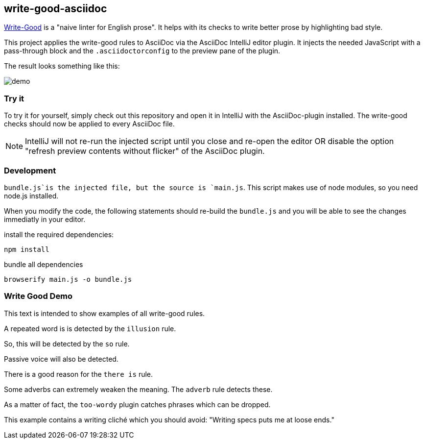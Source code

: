 == write-good-asciidoc

https://github.com/btford/write-good[Write-Good] is a "naive linter for English prose".
It helps with its checks to write better prose by highlighting bad style.

This project applies the write-good rules to AsciiDoc via the AsciiDoc IntelliJ editor plugin.
It injects the needed JavaScript with a pass-through block and the `.asciidoctorconfig` to the preview pane of the plugin.

The result looks something like this:

image::images/demo.png[]

=== Try it

To try it for yourself, simply check out this repository and open it in IntelliJ with the AsciiDoc-plugin installed.
The write-good checks should now be applied to every AsciiDoc file.

NOTE: IntelliJ will not re-run the injected script until you close and re-open the editor OR disable the option "refresh preview contents without flicker" of the AsciiDoc plugin.

=== Development

`bundle.js`is the injected file, but the source is `main.js`.
This script makes use of node modules, so you need node.js installed.

When you modify the code, the following statements should re-build the `bundle.js` and you will be able to see the changes immediatly in your editor.

install the required dependencies:

    npm install

bundle all dependencies

    browserify main.js -o bundle.js

=== Write Good Demo

This text is intended to show examples of all write-good rules.

A repeated word is is detected by the `illusion` rule.

So, this will be detected by the `so` rule.

Passive voice will also be detected.

There is a good reason for the `there is` rule.

Some adverbs can extremely weaken the meaning. The `adverb` rule detects these.

As a matter of fact, the `too-wordy` plugin catches phrases which can be dropped.

This example contains a writing cliché which you should avoid: "Writing specs puts me at loose ends."



